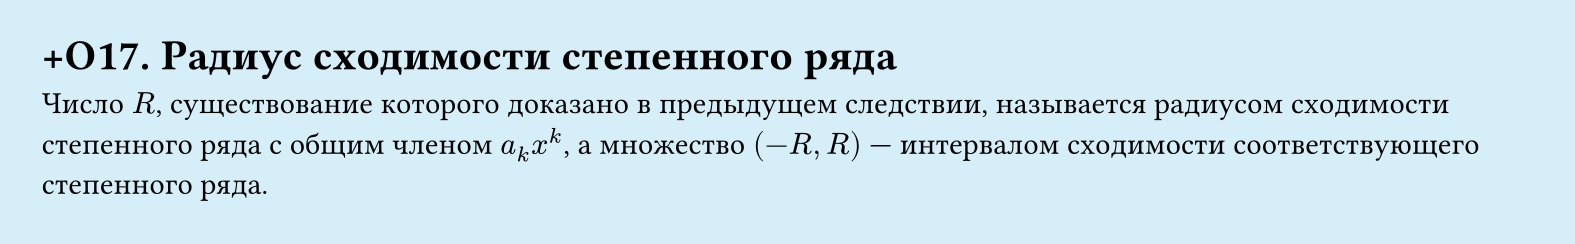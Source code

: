 #set page(width: 20cm, height: 3.1cm, fill: color.hsl(197.14deg, 71.43%, 90.39%), margin: 15pt)
#set align(left + top)
= +О17. Радиус сходимости степенного ряда
Число $R$, существование которого доказано в предыдущем следствии, называется радиусом сходимости степенного ряда с общим членом $a_k x^k$, а множество $(-R, R)$ — интервалом сходимости соответствующего степенного ряда.
